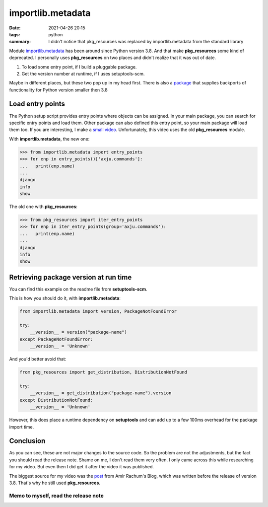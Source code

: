 importlib.metadata
==================
:date: 2021-04-26 20:15
:tags: python
:summary: I didn't notice that pkg_resources was replaced by importlib.metadata from the standard library

Module `importlib.metadata <https://docs.python.org/3/library/importlib.metadata.html>`__ has been around since Python version 3.8. And that make **pkg_resources** some kind of deprecated.
I personally uses **pkg_resources** on two places and didn't realize that it was out of date.


1. To load some entry point, if I build a pluggable package.
2. Get the version number at runtime, if I uses setuptools-scm.

Maybe in different places, but these two pop up in my head first.
There is also a `package <https://pypi.org/project/importlib-metadata/>`__ that supplies backports of functionality for Python version smaller then 3.8



Load entry points
-----------------
The Python setup script provides entry points where objects can be assigned.
In your main package, you can search for specific entry points and load them.
Other package can also defined this entry point, so your main package will load them too.
If you are interesting, I make a `small video <https://youtu.be/Po5JaNVgo-M>`__. Unfortunately, this video uses the old **pkg_resources** module.

With **importlib.metadata**, the new one:

.. code-block:: python

    >>> from importlib.metadata import entry_points
    >>> for enp in entry_points()['axju.commands']:
    ...   print(enp.name)
    ...
    django
    info
    show

The old one with **pkg_resources**:

.. code-block:: python

    >>> from pkg_resources import iter_entry_points
    >>> for enp in iter_entry_points(group='axju.commands'):
    ...   print(enp.name)
    ...
    django
    info
    show

Retrieving package version at run time
--------------------------------------
You can find this example on the readme file from **setuptools-scm**.

This is how you should do it, with **importlib.metadata**:

.. code-block:: python

    from importlib.metadata import version, PackageNotFoundError

    try:
        __version__ = version("package-name")
    except PackageNotFoundError:
        __version__ = 'Unknown'

And you'd better avoid that:

.. code-block:: python

    from pkg_resources import get_distribution, DistributionNotFound

    try:
        __version__ = get_distribution("package-name").version
    except DistributionNotFound:
        __version__ = 'Unknown'

However, this does place a runtime dependency on **setuptools** and can add up
to a few 100ms overhead for the package import time.

Conclusion
----------
As you can see, these are not major changes to the source code.
So the problem are not the adjustments, but the fact you should read the release note.
Shame on me, I don't read them very often. I only came across this while researching for my video. But even then I did get it after the video it was published.

The biggest source for my video was the `post <https://amir.rachum.com/blog/2017/07/28/python-entry-points/>`__ from Amir Rachum's Blog, which was written before the release of version 3.8. That's why he still used **pkg_resources**.


Memo to myself, read the release note
~~~~~~~~~~~~~~~~~~~~~~~~~~~~~~~~~~~~~
